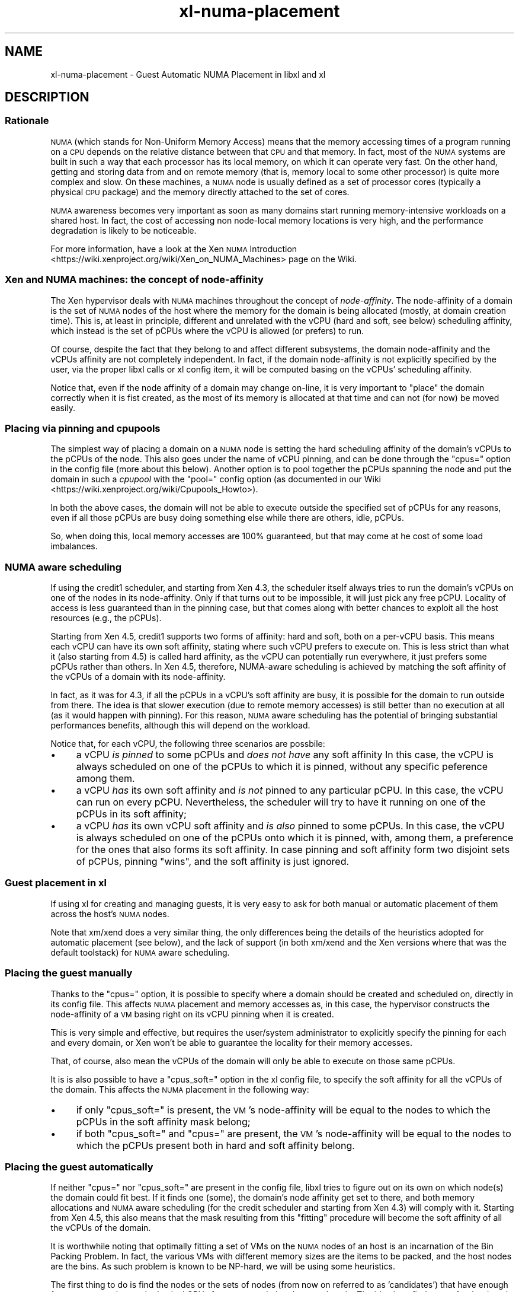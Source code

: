 .\" Automatically generated by Pod::Man 2.27 (Pod::Simple 3.28)
.\"
.\" Standard preamble:
.\" ========================================================================
.de Sp \" Vertical space (when we can't use .PP)
.if t .sp .5v
.if n .sp
..
.de Vb \" Begin verbatim text
.ft CW
.nf
.ne \\$1
..
.de Ve \" End verbatim text
.ft R
.fi
..
.\" Set up some character translations and predefined strings.  \*(-- will
.\" give an unbreakable dash, \*(PI will give pi, \*(L" will give a left
.\" double quote, and \*(R" will give a right double quote.  \*(C+ will
.\" give a nicer C++.  Capital omega is used to do unbreakable dashes and
.\" therefore won't be available.  \*(C` and \*(C' expand to `' in nroff,
.\" nothing in troff, for use with C<>.
.tr \(*W-
.ds C+ C\v'-.1v'\h'-1p'\s-2+\h'-1p'+\s0\v'.1v'\h'-1p'
.ie n \{\
.    ds -- \(*W-
.    ds PI pi
.    if (\n(.H=4u)&(1m=24u) .ds -- \(*W\h'-12u'\(*W\h'-12u'-\" diablo 10 pitch
.    if (\n(.H=4u)&(1m=20u) .ds -- \(*W\h'-12u'\(*W\h'-8u'-\"  diablo 12 pitch
.    ds L" ""
.    ds R" ""
.    ds C` ""
.    ds C' ""
'br\}
.el\{\
.    ds -- \|\(em\|
.    ds PI \(*p
.    ds L" ``
.    ds R" ''
.    ds C`
.    ds C'
'br\}
.\"
.\" Escape single quotes in literal strings from groff's Unicode transform.
.ie \n(.g .ds Aq \(aq
.el       .ds Aq '
.\"
.\" If the F register is turned on, we'll generate index entries on stderr for
.\" titles (.TH), headers (.SH), subsections (.SS), items (.Ip), and index
.\" entries marked with X<> in POD.  Of course, you'll have to process the
.\" output yourself in some meaningful fashion.
.\"
.\" Avoid warning from groff about undefined register 'F'.
.de IX
..
.nr rF 0
.if \n(.g .if rF .nr rF 1
.if (\n(rF:(\n(.g==0)) \{
.    if \nF \{
.        de IX
.        tm Index:\\$1\t\\n%\t"\\$2"
..
.        if !\nF==2 \{
.            nr % 0
.            nr F 2
.        \}
.    \}
.\}
.rr rF
.\"
.\" Accent mark definitions (@(#)ms.acc 1.5 88/02/08 SMI; from UCB 4.2).
.\" Fear.  Run.  Save yourself.  No user-serviceable parts.
.    \" fudge factors for nroff and troff
.if n \{\
.    ds #H 0
.    ds #V .8m
.    ds #F .3m
.    ds #[ \f1
.    ds #] \fP
.\}
.if t \{\
.    ds #H ((1u-(\\\\n(.fu%2u))*.13m)
.    ds #V .6m
.    ds #F 0
.    ds #[ \&
.    ds #] \&
.\}
.    \" simple accents for nroff and troff
.if n \{\
.    ds ' \&
.    ds ` \&
.    ds ^ \&
.    ds , \&
.    ds ~ ~
.    ds /
.\}
.if t \{\
.    ds ' \\k:\h'-(\\n(.wu*8/10-\*(#H)'\'\h"|\\n:u"
.    ds ` \\k:\h'-(\\n(.wu*8/10-\*(#H)'\`\h'|\\n:u'
.    ds ^ \\k:\h'-(\\n(.wu*10/11-\*(#H)'^\h'|\\n:u'
.    ds , \\k:\h'-(\\n(.wu*8/10)',\h'|\\n:u'
.    ds ~ \\k:\h'-(\\n(.wu-\*(#H-.1m)'~\h'|\\n:u'
.    ds / \\k:\h'-(\\n(.wu*8/10-\*(#H)'\z\(sl\h'|\\n:u'
.\}
.    \" troff and (daisy-wheel) nroff accents
.ds : \\k:\h'-(\\n(.wu*8/10-\*(#H+.1m+\*(#F)'\v'-\*(#V'\z.\h'.2m+\*(#F'.\h'|\\n:u'\v'\*(#V'
.ds 8 \h'\*(#H'\(*b\h'-\*(#H'
.ds o \\k:\h'-(\\n(.wu+\w'\(de'u-\*(#H)/2u'\v'-.3n'\*(#[\z\(de\v'.3n'\h'|\\n:u'\*(#]
.ds d- \h'\*(#H'\(pd\h'-\w'~'u'\v'-.25m'\f2\(hy\fP\v'.25m'\h'-\*(#H'
.ds D- D\\k:\h'-\w'D'u'\v'-.11m'\z\(hy\v'.11m'\h'|\\n:u'
.ds th \*(#[\v'.3m'\s+1I\s-1\v'-.3m'\h'-(\w'I'u*2/3)'\s-1o\s+1\*(#]
.ds Th \*(#[\s+2I\s-2\h'-\w'I'u*3/5'\v'-.3m'o\v'.3m'\*(#]
.ds ae a\h'-(\w'a'u*4/10)'e
.ds Ae A\h'-(\w'A'u*4/10)'E
.    \" corrections for vroff
.if v .ds ~ \\k:\h'-(\\n(.wu*9/10-\*(#H)'\s-2\u~\d\s+2\h'|\\n:u'
.if v .ds ^ \\k:\h'-(\\n(.wu*10/11-\*(#H)'\v'-.4m'^\v'.4m'\h'|\\n:u'
.    \" for low resolution devices (crt and lpr)
.if \n(.H>23 .if \n(.V>19 \
\{\
.    ds : e
.    ds 8 ss
.    ds o a
.    ds d- d\h'-1'\(ga
.    ds D- D\h'-1'\(hy
.    ds th \o'bp'
.    ds Th \o'LP'
.    ds ae ae
.    ds Ae AE
.\}
.rm #[ #] #H #V #F C
.\" ========================================================================
.\"
.IX Title "xl-numa-placement 7"
.TH xl-numa-placement 7 "2022-12-19" "4.13.5" "Xen"
.\" For nroff, turn off justification.  Always turn off hyphenation; it makes
.\" way too many mistakes in technical documents.
.if n .ad l
.nh
.SH "NAME"
xl\-numa\-placement \- Guest Automatic NUMA Placement in libxl and xl
.SH "DESCRIPTION"
.IX Header "DESCRIPTION"
.SS "Rationale"
.IX Subsection "Rationale"
\&\s-1NUMA \s0(which stands for Non-Uniform Memory Access) means that the memory
accessing times of a program running on a \s-1CPU\s0 depends on the relative
distance between that \s-1CPU\s0 and that memory. In fact, most of the \s-1NUMA\s0
systems are built in such a way that each processor has its local memory,
on which it can operate very fast. On the other hand, getting and storing
data from and on remote memory (that is, memory local to some other processor)
is quite more complex and slow. On these machines, a \s-1NUMA\s0 node is usually
defined as a set of processor cores (typically a physical \s-1CPU\s0 package) and
the memory directly attached to the set of cores.
.PP
\&\s-1NUMA\s0 awareness becomes very important as soon as many domains start
running memory-intensive workloads on a shared host. In fact, the cost
of accessing non node-local memory locations is very high, and the
performance degradation is likely to be noticeable.
.PP
For more information, have a look at the Xen \s-1NUMA\s0 Introduction <https://wiki.xenproject.org/wiki/Xen_on_NUMA_Machines>
page on the Wiki.
.SS "Xen and \s-1NUMA\s0 machines: the concept of \fInode-affinity\fP"
.IX Subsection "Xen and NUMA machines: the concept of node-affinity"
The Xen hypervisor deals with \s-1NUMA\s0 machines throughout the concept of
\&\fInode-affinity\fR. The node-affinity of a domain is the set of \s-1NUMA\s0 nodes
of the host where the memory for the domain is being allocated (mostly,
at domain creation time). This is, at least in principle, different and
unrelated with the vCPU (hard and soft, see below) scheduling affinity,
which instead is the set of pCPUs where the vCPU is allowed (or prefers)
to run.
.PP
Of course, despite the fact that they belong to and affect different
subsystems, the domain node-affinity and the vCPUs affinity are not
completely independent.
In fact, if the domain node-affinity is not explicitly specified by the
user, via the proper libxl calls or xl config item, it will be computed
basing on the vCPUs' scheduling affinity.
.PP
Notice that, even if the node affinity of a domain may change on-line,
it is very important to \*(L"place\*(R" the domain correctly when it is fist
created, as the most of its memory is allocated at that time and can
not (for now) be moved easily.
.SS "Placing via pinning and cpupools"
.IX Subsection "Placing via pinning and cpupools"
The simplest way of placing a domain on a \s-1NUMA\s0 node is setting the hard
scheduling affinity of the domain's vCPUs to the pCPUs of the node. This
also goes under the name of vCPU pinning, and can be done through the
\&\*(L"cpus=\*(R" option in the config file (more about this below). Another option
is to pool together the pCPUs spanning the node and put the domain in
such a \fIcpupool\fR with the \*(L"pool=\*(R" config option (as documented in our
Wiki <https://wiki.xenproject.org/wiki/Cpupools_Howto>).
.PP
In both the above cases, the domain will not be able to execute outside
the specified set of pCPUs for any reasons, even if all those pCPUs are
busy doing something else while there are others, idle, pCPUs.
.PP
So, when doing this, local memory accesses are 100% guaranteed, but that
may come at he cost of some load imbalances.
.SS "\s-1NUMA\s0 aware scheduling"
.IX Subsection "NUMA aware scheduling"
If using the credit1 scheduler, and starting from Xen 4.3, the scheduler
itself always tries to run the domain's vCPUs on one of the nodes in
its node-affinity. Only if that turns out to be impossible, it will just
pick any free pCPU. Locality of access is less guaranteed than in the
pinning case, but that comes along with better chances to exploit all
the host resources (e.g., the pCPUs).
.PP
Starting from Xen 4.5, credit1 supports two forms of affinity: hard and
soft, both on a per-vCPU basis. This means each vCPU can have its own
soft affinity, stating where such vCPU prefers to execute on. This is
less strict than what it (also starting from 4.5) is called hard affinity,
as the vCPU can potentially run everywhere, it just prefers some pCPUs
rather than others.
In Xen 4.5, therefore, NUMA-aware scheduling is achieved by matching the
soft affinity of the vCPUs of a domain with its node-affinity.
.PP
In fact, as it was for 4.3, if all the pCPUs in a vCPU's soft affinity
are busy, it is possible for the domain to run outside from there. The
idea is that slower execution (due to remote memory accesses) is still
better than no execution at all (as it would happen with pinning). For
this reason, \s-1NUMA\s0 aware scheduling has the potential of bringing
substantial performances benefits, although this will depend on the
workload.
.PP
Notice that, for each vCPU, the following three scenarios are possbile:
.IP "\(bu" 4
a vCPU \fIis pinned\fR to some pCPUs and \fIdoes not have\fR any soft affinity
In this case, the vCPU is always scheduled on one of the pCPUs to which
it is pinned, without any specific peference among them.
.IP "\(bu" 4
a vCPU \fIhas\fR its own soft affinity and \fIis not\fR pinned to any particular
pCPU. In this case, the vCPU can run on every pCPU. Nevertheless, the
scheduler will try to have it running on one of the pCPUs in its soft
affinity;
.IP "\(bu" 4
a vCPU \fIhas\fR its own vCPU soft affinity and \fIis also\fR pinned to some
pCPUs. In this case, the vCPU is always scheduled on one of the pCPUs
onto which it is pinned, with, among them, a preference for the ones
that also forms its soft affinity. In case pinning and soft affinity
form two disjoint sets of pCPUs, pinning \*(L"wins\*(R", and the soft affinity
is just ignored.
.SS "Guest placement in xl"
.IX Subsection "Guest placement in xl"
If using xl for creating and managing guests, it is very easy to ask for
both manual or automatic placement of them across the host's \s-1NUMA\s0 nodes.
.PP
Note that xm/xend does a very similar thing, the only differences being
the details of the heuristics adopted for automatic placement (see below),
and the lack of support (in both xm/xend and the Xen versions where that
was the default toolstack) for \s-1NUMA\s0 aware scheduling.
.SS "Placing the guest manually"
.IX Subsection "Placing the guest manually"
Thanks to the \*(L"cpus=\*(R" option, it is possible to specify where a domain
should be created and scheduled on, directly in its config file. This
affects \s-1NUMA\s0 placement and memory accesses as, in this case, the
hypervisor constructs the node-affinity of a \s-1VM\s0 basing right on its
vCPU pinning when it is created.
.PP
This is very simple and effective, but requires the user/system
administrator to explicitly specify the pinning for each and every domain,
or Xen won't be able to guarantee the locality for their memory accesses.
.PP
That, of course, also mean the vCPUs of the domain will only be able to
execute on those same pCPUs.
.PP
It is is also possible to have a \*(L"cpus_soft=\*(R" option in the xl config file,
to specify the soft affinity for all the vCPUs of the domain. This affects
the \s-1NUMA\s0 placement in the following way:
.IP "\(bu" 4
if only \*(L"cpus_soft=\*(R" is present, the \s-1VM\s0's node-affinity will be equal
to the nodes to which the pCPUs in the soft affinity mask belong;
.IP "\(bu" 4
if both \*(L"cpus_soft=\*(R" and \*(L"cpus=\*(R" are present, the \s-1VM\s0's node-affinity
will be equal to the nodes to which the pCPUs present both in hard and
soft affinity belong.
.SS "Placing the guest automatically"
.IX Subsection "Placing the guest automatically"
If neither \*(L"cpus=\*(R" nor \*(L"cpus_soft=\*(R" are present in the config file, libxl
tries to figure out on its own on which node(s) the domain could fit best.
If it finds one (some), the domain's node affinity get set to there,
and both memory allocations and \s-1NUMA\s0 aware scheduling (for the credit
scheduler and starting from Xen 4.3) will comply with it. Starting from
Xen 4.5, this also means that the mask resulting from this \*(L"fitting\*(R"
procedure will become the soft affinity of all the vCPUs of the domain.
.PP
It is worthwhile noting that optimally fitting a set of VMs on the \s-1NUMA\s0
nodes of an host is an incarnation of the Bin Packing Problem. In fact,
the various VMs with different memory sizes are the items to be packed,
and the host nodes are the bins. As such problem is known to be NP-hard,
we will be using some heuristics.
.PP
The first thing to do is find the nodes or the sets of nodes (from now
on referred to as 'candidates') that have enough free memory and enough
physical CPUs for accommodating the new domain. The idea is to find a
spot for the domain with at least as much free memory as it has configured
to have, and as much pCPUs as it has vCPUs.  After that, the actual
decision on which candidate to pick happens accordingly to the following
heuristics:
.IP "\(bu" 4
candidates involving fewer nodes are considered better. In case
two (or more) candidates span the same number of nodes,
.IP "\(bu" 4
candidates with a smaller number of vCPUs runnable on them (due
to previous placement and/or plain vCPU pinning) are considered
better. In case the same number of vCPUs can run on two (or more)
candidates,
.IP "\(bu" 4
the candidate with with the greatest amount of free memory is
considered to be the best one.
.PP
Giving preference to candidates with fewer nodes ensures better
performance for the guest, as it avoid spreading its memory among
different nodes. Favoring candidates with fewer vCPUs already runnable
there ensures a good balance of the overall host load. Finally, if more
candidates fulfil these criteria, prioritizing the nodes that have the
largest amounts of free memory helps keeping the memory fragmentation
small, and maximizes the probability of being able to put more domains
there.
.SS "Guest placement in libxl"
.IX Subsection "Guest placement in libxl"
xl achieves automatic \s-1NUMA\s0 placement because that is what libxl does
by default. No \s-1API\s0 is provided (yet) for modifying the behaviour of
the placement algorithm. However, if your program is calling libxl,
it is possible to set the \f(CW\*(C`numa_placement\*(C'\fR build info key to \f(CW\*(C`false\*(C'\fR
(it is \f(CW\*(C`true\*(C'\fR by default) with something like the below, to prevent
any placement from happening:
.PP
.Vb 1
\&    libxl_defbool_set(&domain_build_info\->numa_placement, false);
.Ve
.PP
Also, if \f(CW\*(C`numa_placement\*(C'\fR is set to \f(CW\*(C`true\*(C'\fR, the domain's vCPUs must
not be pinned (i.e., \f(CW\*(C`domain_build_info\->cpumap\*(C'\fR must have all its
bits set, as it is by default), or domain creation will fail with
\&\f(CW\*(C`ERROR_INVAL\*(C'\fR.
.PP
Starting from Xen 4.3, in case automatic placement happens (and is
successful), it will affect the domain's node-affinity and \fInot\fR its
vCPU pinning. Namely, the domain's vCPUs will not be pinned to any
pCPU on the host, but the memory from the domain will come from the
selected node(s) and the \s-1NUMA\s0 aware scheduling (if the credit scheduler
is in use) will try to keep the domain's vCPUs there as much as possible.
.PP
Besides than that, looking and/or tweaking the placement algorithm
search \*(L"Automatic \s-1NUMA\s0 placement\*(R" in libxl_internal.h.
.PP
Note this may change in future versions of Xen/libxl.
.SS "Xen < 4.5"
.IX Subsection "Xen < 4.5"
The concept of vCPU soft affinity has been introduced for the first time
in Xen 4.5. In 4.3, it is the domain's node-affinity that drives the
NUMA-aware scheduler. The main difference is soft affinity is per-vCPU,
and so each vCPU can have its own mask of pCPUs, while node-affinity is
per-domain, that is the equivalent of having all the vCPUs with the same
soft affinity.
.SS "Xen < 4.3"
.IX Subsection "Xen < 4.3"
As \s-1NUMA\s0 aware scheduling is a new feature of Xen 4.3, things are a little
bit different for earlier version of Xen. If no \*(L"cpus=\*(R" option is specified
and Xen 4.2 is in use, the automatic placement algorithm still runs, but
the results is used to \fIpin\fR the vCPUs of the domain to the output node(s).
This is consistent with what was happening with xm/xend.
.PP
On a version of Xen earlier than 4.2, there is not automatic placement at
all in xl or libxl, and hence no node-affinity, vCPU affinity or pinning
being introduced/modified.
.SS "Limitations"
.IX Subsection "Limitations"
Analyzing various possible placement solutions is what makes the
algorithm flexible and quite effective. However, that also means
it won't scale well to systems with arbitrary number of nodes.
For this reason, automatic placement is disabled (with a warning)
if it is requested on a host with more than 16 \s-1NUMA\s0 nodes.
